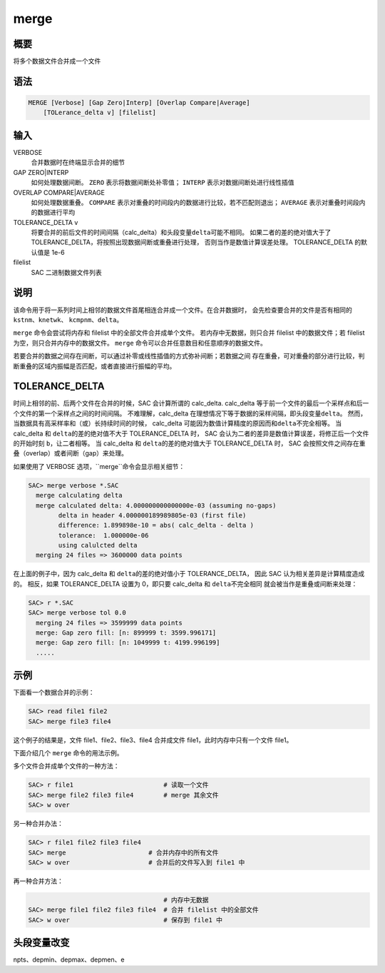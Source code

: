 merge
=====

概要
----

将多个数据文件合并成一个文件

语法
----

.. code-block:: bash

    MERGE [Verbose] [Gap Zero|Interp] [Overlap Compare|Average]
        [TOLerance_delta v] [filelist]

输入
----

VERBOSE
    合并数据时在终端显示合并的细节

GAP ZERO|INTERP
    如何处理数据间断。
    ``ZERO`` 表示将数据间断处补零值；
    ``INTERP`` 表示对数据间断处进行线性插值

OVERLAP COMPARE|AVERAGE
    如何处理数据重叠。
    ``COMPARE`` 表示对重叠的时间段内的数据进行比较，若不匹配则退出；
    ``AVERAGE`` 表示对重叠时间段内的数据进行平均

TOLERANCE_DELTA v
    将要合并的前后文件的时间间隔（calc_delta）和头段变量\ ``delta``\ 可能不相同。
    如果二者的差的绝对值大于了TOLERANCE_DELTA，将按照出现数据间断或重叠进行处理，
    否则当作是数值计算误差处理。
    TOLERANCE_DELTA 的默认值是 1e-6

filelist
    SAC 二进制数据文件列表

说明
----

该命令用于将一系列时间上相邻的数据文件首尾相连合并成一个文件。在合并数据时，
会先检查要合并的文件是否有相同的 ``kstnm``\ 、\ ``knetwk``\ 、
\ ``kcmpnm``\ 、\ ``delta``\ 。

``merge`` 命令会尝试将内存和 filelist 中的全部文件合并成单个文件。
若内存中无数据，则只合并 filelist 中的数据文件；若 filelist 为空，则只合并内存中的数据文件。
``merge`` 命令可以合并任意数目和任意顺序的数据文件。

若要合并的数据之间存在间断，可以通过补零或线性插值的方式弥补间断；若数据之间
存在重叠，可对重叠的部分进行比较，判断重叠的区域内振幅是否匹配，或者直接进行振幅的平均。

TOLERANCE_DELTA
----------------

时间上相邻的前、后两个文件在合并的时候，SAC 会计算所谓的 calc_delta.
calc_delta 等于前一个文件的最后一个采样点和后一个文件的第一个采样点之间的时间间隔。
不难理解，calc_delta 在理想情况下等于数据的采样间隔，即头段变量\ ``delta``\。
然而，当数据具有高采样率和（或）长持续时间的时候，
calc_delta 可能因为数值计算精度的原因而和\ ``delta``\不完全相等。
当 calc_delta 和 \ ``delta``\ 的差的绝对值不大于 TOLERANCE_DELTA 时，
SAC 会认为二者的差异是数值计算误差，将修正后一个文件的开始时刻 \ ``b``\，让二者相等。
当 calc_delta 和 \ ``delta``\ 的差的绝对值大于 TOLERANCE_DELTA 时，
SAC 会按照文件之间存在重叠（overlap）或者间断（gap）来处理。

如果使用了 VERBOSE 选项，``merge``命令会显示相关细节：

.. code-block:: console

    SAC> merge verbose *.SAC
      merge calculating delta
      merge calculated delta: 4.000000000000000e-03 (assuming no-gaps)
            delta in header 4.000000189989805e-03 (first file)
            difference: 1.899898e-10 = abs( calc_delta - delta )
            tolerance:  1.000000e-06
            using calulcted delta
      merging 24 files => 3600000 data points

在上面的例子中，因为 calc_delta 和 \ ``delta``\ 的差的绝对值小于 TOLERANCE_DELTA，
因此 SAC 认为相关差异是计算精度造成的。
相反，如果 TOLERANCE_DELTA 设置为 0，即只要 calc_delta 和 \ ``delta``\ 不完全相同
就会被当作是重叠或间断来处理：

.. code-block:: console

    SAC> r *.SAC
    SAC> merge verbose tol 0.0
      merging 24 files => 3599999 data points
      merge: Gap zero fill: [n: 899999 t: 3599.996171]
      merge: Gap zero fill: [n: 1049999 t: 4199.996199]
      .....

示例
----

下面看一个数据合并的示例：

.. code-block:: bash

    SAC> read file1 file2
    SAC> merge file3 file4

这个例子的结果是，文件 file1、file2、file3、file4
合并成文件 file1，此时内存中只有一个文件 file1。

下面介绍几个 ``merge`` 命令的用法示例。

多个文件合并成单个文件的一种方法：

.. code-block:: bash

    SAC> r file1                        # 读取一个文件
    SAC> merge file2 file3 file4        # merge 其余文件
    SAC> w over

另一种合并办法：

.. code-block:: bash

    SAC> r file1 file2 file3 file4
    SAC> merge                      # 合并内存中的所有文件
    SAC> w over                     # 合并后的文件写入到 file1 中

再一种合并方法：

.. code-block:: bash

                                        # 内存中无数据
    SAC> merge file1 file2 file3 file4  # 合并 filelist 中的全部文件
    SAC> w over                         # 保存到 file1 中

头段变量改变
------------

npts、depmin、depmax、depmen、e
